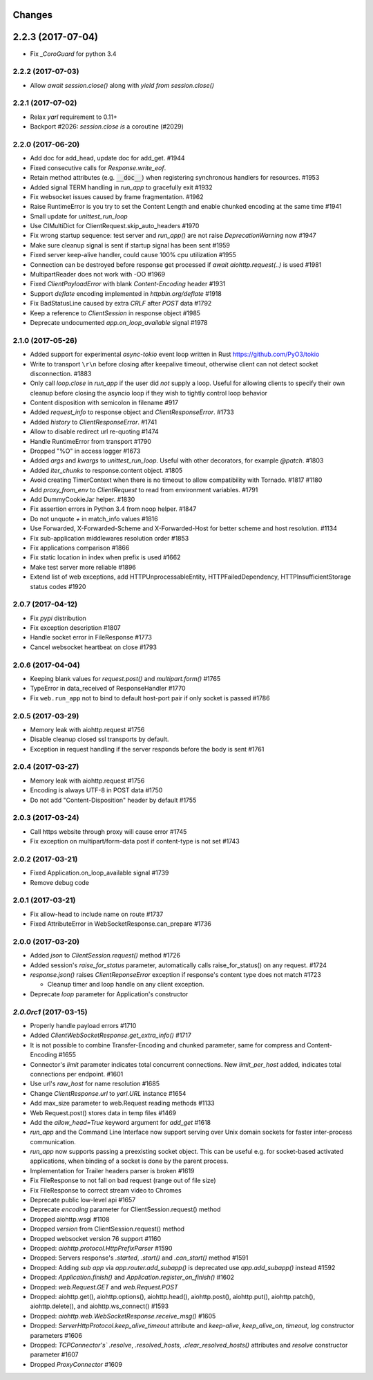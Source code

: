 Changes
=======

2.2.3 (2017-07-04)
==================

- Fix `_CoroGuard` for python 3.4

2.2.2 (2017-07-03)
------------------

- Allow `await session.close()` along with `yield from session.close()`

2.2.1 (2017-07-02)
------------------

- Relax `yarl` requirement to 0.11+

- Backport #2026: `session.close` *is* a coroutine (#2029)

2.2.0 (2017-06-20)
------------------

- Add doc for add_head, update doc for add_get. #1944

- Fixed consecutive calls for `Response.write_eof`.

- Retain method attributes (e.g. :code:`__doc__`) when registering synchronous
  handlers for resources. #1953

- Added signal TERM handling in `run_app` to gracefully exit #1932

- Fix websocket issues caused by frame fragmentation. #1962

- Raise RuntimeError is you try to set the Content Length and enable
  chunked encoding at the same time #1941

- Small update for `unittest_run_loop`

- Use CIMultiDict for ClientRequest.skip_auto_headers #1970

- Fix wrong startup sequence: test server and `run_app()` are not raise
  `DeprecationWarning` now #1947

- Make sure cleanup signal is sent if startup signal has been sent #1959

- Fixed server keep-alive handler, could cause 100% cpu utilization #1955

- Connection can be destroyed before response get processed if
  `await aiohttp.request(..)` is used #1981

- MultipartReader does not work with -OO #1969

- Fixed `ClientPayloadError` with blank `Content-Encoding` header #1931

- Support `deflate` encoding implemented in `httpbin.org/deflate` #1918

- Fix BadStatusLine caused by extra `CRLF` after `POST` data #1792

- Keep a reference to `ClientSession` in response object #1985

- Deprecate undocumented `app.on_loop_available` signal #1978



2.1.0 (2017-05-26)
------------------

- Added support for experimental `async-tokio` event loop written in Rust
  https://github.com/PyO3/tokio

- Write to transport ``\r\n`` before closing after keepalive timeout,
  otherwise client can not detect socket disconnection. #1883

- Only call `loop.close` in `run_app` if the user did *not* supply a loop.
  Useful for allowing clients to specify their own cleanup before closing the
  asyncio loop if they wish to tightly control loop behavior

- Content disposition with semicolon in filename #917

- Added `request_info` to response object and `ClientResponseError`. #1733

- Added `history` to `ClientResponseError`. #1741

- Allow to disable redirect url re-quoting #1474

- Handle RuntimeError from transport #1790

- Dropped "%O" in access logger #1673

- Added `args` and `kwargs` to `unittest_run_loop`. Useful with other
  decorators, for example `@patch`. #1803

- Added `iter_chunks` to response.content object. #1805

- Avoid creating TimerContext when there is no timeout to allow
  compatibility with Tornado. #1817 #1180

- Add `proxy_from_env` to `ClientRequest` to read from environment
  variables. #1791

- Add DummyCookieJar helper. #1830

- Fix assertion errors in Python 3.4 from noop helper. #1847

- Do not unquote `+` in match_info values #1816

- Use Forwarded, X-Forwarded-Scheme and X-Forwarded-Host for better scheme and
  host resolution. #1134

- Fix sub-application middlewares resolution order #1853

- Fix applications comparison #1866

- Fix static location in index when prefix is used #1662

- Make test server more reliable #1896

- Extend list of web exceptions, add HTTPUnprocessableEntity,
  HTTPFailedDependency, HTTPInsufficientStorage status codes #1920


2.0.7 (2017-04-12)
------------------
- Fix *pypi* distribution

- Fix exception description #1807

- Handle socket error in FileResponse #1773

- Cancel websocket heartbeat on close #1793


2.0.6 (2017-04-04)
------------------

- Keeping blank values for `request.post()` and `multipart.form()` #1765

- TypeError in data_received of ResponseHandler #1770

- Fix ``web.run_app`` not to bind to default host-port pair if only socket is
  passed #1786


2.0.5 (2017-03-29)
------------------

- Memory leak with aiohttp.request #1756

- Disable cleanup closed ssl transports by default.

- Exception in request handling if the server responds before the body
  is sent #1761


2.0.4 (2017-03-27)
------------------

- Memory leak with aiohttp.request #1756

- Encoding is always UTF-8 in POST data #1750

- Do not add "Content-Disposition" header by default #1755


2.0.3 (2017-03-24)
------------------

- Call https website through proxy will cause error #1745

- Fix exception on multipart/form-data post if content-type is not set #1743


2.0.2 (2017-03-21)
------------------

- Fixed Application.on_loop_available signal #1739

- Remove debug code


2.0.1 (2017-03-21)
------------------

- Fix allow-head to include name on route #1737

- Fixed AttributeError in WebSocketResponse.can_prepare #1736


2.0.0 (2017-03-20)
------------------

- Added `json` to `ClientSession.request()` method #1726

- Added session's `raise_for_status` parameter, automatically calls
  raise_for_status() on any request. #1724

- `response.json()` raises `ClientReponseError` exception if response's
  content type does not match #1723

  - Cleanup timer and loop handle on any client exception.

- Deprecate `loop` parameter for Application's constructor


`2.0.0rc1` (2017-03-15)
-----------------------

- Properly handle payload errors #1710

- Added `ClientWebSocketResponse.get_extra_info()` #1717

- It is not possible to combine Transfer-Encoding and chunked parameter,
  same for compress and Content-Encoding #1655

- Connector's `limit` parameter indicates total concurrent connections.
  New `limit_per_host` added, indicates total connections per endpoint. #1601

- Use url's `raw_host` for name resolution #1685

- Change `ClientResponse.url` to `yarl.URL` instance #1654

- Add max_size parameter to web.Request reading methods #1133

- Web Request.post() stores data in temp files #1469

- Add the `allow_head=True` keyword argument for `add_get` #1618

- `run_app` and the Command Line Interface now support serving over
  Unix domain sockets for faster inter-process communication.

- `run_app` now supports passing a preexisting socket object. This can be useful
  e.g. for socket-based activated applications, when binding of a socket is
  done by the parent process.

- Implementation for Trailer headers parser is broken #1619

- Fix FileResponse to not fall on bad request (range out of file size)

- Fix FileResponse to correct stream video to Chromes

- Deprecate public low-level api #1657

- Deprecate `encoding` parameter for ClientSession.request() method

- Dropped aiohttp.wsgi #1108

- Dropped `version` from ClientSession.request() method

- Dropped websocket version 76 support #1160

- Dropped: `aiohttp.protocol.HttpPrefixParser`  #1590

- Dropped: Servers response's `.started`, `.start()` and
  `.can_start()` method #1591

- Dropped:  Adding `sub app` via `app.router.add_subapp()` is deprecated
  use `app.add_subapp()` instead #1592

- Dropped: `Application.finish()` and `Application.register_on_finish()`  #1602

- Dropped: `web.Request.GET` and `web.Request.POST`

- Dropped: aiohttp.get(), aiohttp.options(), aiohttp.head(),
  aiohttp.post(), aiohttp.put(), aiohttp.patch(), aiohttp.delete(), and
  aiohttp.ws_connect() #1593

- Dropped: `aiohttp.web.WebSocketResponse.receive_msg()` #1605

- Dropped: `ServerHttpProtocol.keep_alive_timeout` attribute and
  `keep-alive`, `keep_alive_on`, `timeout`, `log` constructor parameters #1606

- Dropped: `TCPConnector's`` `.resolve`, `.resolved_hosts`,
  `.clear_resolved_hosts()` attributes and `resolve` constructor
  parameter #1607

- Dropped `ProxyConnector` #1609
